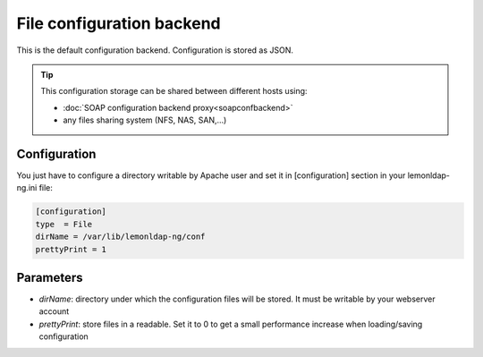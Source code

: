 File configuration backend
==========================

This is the default configuration backend. Configuration is stored as
JSON.


.. tip::

    This configuration storage can be shared between different
    hosts using:

    -  :doc:`SOAP configuration backend proxy<soapconfbackend>`
    -  any files sharing system (NFS, NAS, SAN,...)



Configuration
-------------

You just have to configure a directory writable by Apache user and set
it in [configuration] section in your lemonldap-ng.ini file:

.. code-block:: ini

   [configuration]
   type  = File
   dirName = /var/lib/lemonldap-ng/conf
   prettyPrint = 1


Parameters
----------

* `dirName`: directory under which the configuration files will be stored. It must be writable by your webserver account
* `prettyPrint`: store files in a readable. Set it to 0 to get a small performance increase when loading/saving configuration
